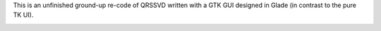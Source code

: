 This is an unfinished ground-up re-code of QRSSVD written with a GTK GUI designed in Glade (in contrast to the pure TK UI).

.. image:: https://github.com/swharden/QRSS-VD/blob/master/alternative%20glade%20version/screenshot1.png




.. image:: https://github.com/swharden/QRSS-VD/blob/master/alternative%20glade%20version/screenshot2.png
